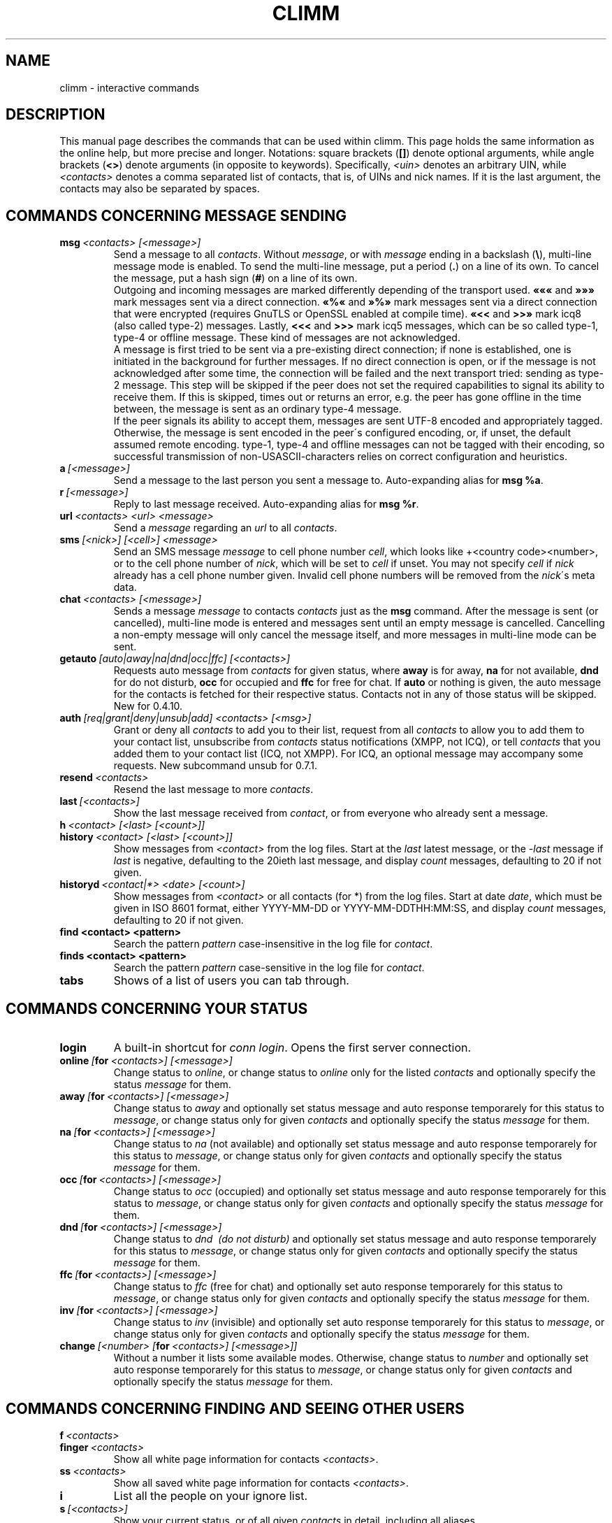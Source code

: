 .\"     $Id$ -*- nroff -*-
.\" EN: $Id$
.TH CLIMM 7 climm
.SH NAME
climm \- interactive commands
.SH DESCRIPTION
This manual page describes the commands that can be used within climm.  This
page holds the same information as the online help, but more precise and longer.
Notations: square brackets
.RB ( [] )
denote optional arguments, while angle brackets
.RB ( <> )
denote arguments (in opposite to keywords).
Specifically,
.I <uin>
denotes an arbitrary UIN,
while
.I <contacts>
denotes a comma separated list of contacts, that is, of UINs and
nick names. If it is the last argument, the contacts may also be separated by spaces.
.SH COMMANDS CONCERNING MESSAGE SENDING
.TP
.BI msg \ <contacts>\ [<message>]
Send a message to all
.IR contacts .
Without
.IR message ,
or with
.I message
ending in a backslash
.RB ( \(rs ),
multi\-line message mode is enabled.  To send the multi\-line message, put
a period
.RB ( . )
on a line of its own.  To cancel the message, put a hash sign
.RB ( # )
on a line of its own.
.br
Outgoing and incoming messages are marked differently depending of the transport
used.
.B \(Fo\(Fo\(Fo
and
.B \(Fc\(Fc\(Fc
mark messages sent via a direct connection.
.B \(Fo%\(Fo
and
.B \(Fc%\(Fc
mark messages sent via a direct connection that were encrypted (requires
GnuTLS or OpenSSL enabled at compile time).
.B \(Fo<<
and
.B >>\(Fc
mark icq8 (also called type\-2) messages.
Lastly,
.B <<<
and
.B >>>
mark icq5 messages, which can be so called type\-1, type\-4 or offline
message. These kind of messages are not acknowledged.
.br
A message is first tried to be sent via a pre\-existing direct connection; if
none is established, one is initiated in the background for further
messages. If no direct connection is open, or if the message is not
acknowledged after some time, the connection will be failed and the next
transport tried: sending as type\-2 message. This step will be skipped if the
peer does not set the required capabilities to signal its ability to receive
them. If this is skipped, times out or returns an error, e.g. the peer has
gone offline in the time between, the message is sent as an ordinary type\-4
message.
.br
If the peer signals its ability to accept them,
messages are sent UTF\-8 encoded and
appropriately tagged. Otherwise, the message is sent encoded in the peer\'s
configured encoding, or, if unset, the default assumed remote encoding.
type\-1, type\-4 and offline messages can not be tagged with their encoding,
so successful transmission of non\-USASCII\-characters relies on correct
configuration and heuristics.
.TP
.BI a \ [<message>]
Send a message to the last person you sent a message to.
Auto-expanding alias for
.BR msg\ %a .
.TP
.BI r \ [<message>]
Reply to last message received.
Auto-expanding alias for
.BR msg\ %r .
.TP
.BI url \ <contacts>\ <url>\ <message>
Send a
.I message
regarding an
.I url
to all
.IR contacts .
.TP
.BI sms \ [<nick>]\ [<cell>]\ <message>
Send an SMS message
.I message
to cell phone number
.IR cell ,
which looks like +<country code><number>,
or to the cell phone number of
.IR nick ,
which will be set to
.IR cell
if unset. You may not specify
.IR cell
if
.IR nick
already has a cell phone number given. Invalid cell phone numbers
will be removed from the
.IR nick \'s
meta data.
.TP
.BI chat \ <contacts>\ [<message>]
Sends a message
.I message
to contacts
.I contacts
just as the
.B msg
command. After the message is sent (or cancelled), multi-line mode
is entered and messages sent until an empty message is cancelled.
Cancelling a non-empty message will only cancel the message itself,
and more messages in multi-line mode can be sent.
.TP
.BI getauto \ [auto|away|na|dnd|occ|ffc]\ [<contacts>]
Requests auto message from
.IR contacts
for given status, where
.B away
is for away,
.B na
for not available,
.B dnd
for do not disturb,
.B occ
for occupied and
.B ffc
for free for chat. If
.B auto
or nothing is given, the auto message for the contacts
is fetched for their respective status. Contacts not in any of those
status will be skipped.
New for 0.4.10.
.TP
.BI auth \ [req|grant|deny|unsub|add]\ <contacts>\ [<msg>]
Grant or deny all
.I contacts
to add you to their list, request from all
.I contacts
to allow you to add them to your contact list, unsubscribe from
.I contacts
status notifications (XMPP, not ICQ), or tell
.I contacts
that you added them to your contact list (ICQ, not XMPP).
For ICQ, an optional message may accompany some requests.
New subcommand unsub for 0.7.1.
.TP
.BI resend \ <contacts>
Resend the last message to more
.IR contacts .
.TP
.BI last \ [<contacts>]
Show the last message 
received from
.IR contact ,
or from everyone who already sent a message.
.TP
.BI h \ <contact>\ [<last>\ [<count>]]
.TP
.BI history \ <contact>\ [<last>\ [<count>]]
Show messages from
.I <contact>
from the log files. Start at the
.I last
latest message, or the
.I \-last
message if
.I last
is negative, defaulting to the 20ieth last message,
and display
.I count
messages, defaulting to 20 if not given.
.TP
.BI historyd \ <contact|*>\ <date>\ [<count>]
Show messages from
.I <contact>
or all contacts (for *) from the log files. Start at date
.IR date ,
which must be given in ISO 8601 format, either
YYYY\-MM\-DD or YYYY\-MM\-DDTHH:MM:SS,
and display
.I count
messages, defaulting to 20 if not given.
.TP
.BI find\ <contact>\ <pattern>
Search the pattern
.I pattern
case\-insensitive in the log file for
.IR contact .
.TP
.BI finds\ <contact>\ <pattern>
Search the pattern
.I pattern
case\-sensitive in the log file for
.IR contact .
.TP
.B tabs 
Shows of a list of users you can tab through.
.SH COMMANDS CONCERNING YOUR STATUS
.TP
.B login
A built\-in shortcut for
.IR conn\ login .
Opens the first server connection.
.TP
.BI online\  [ for \ <contacts>]\ [<message>]
Change status to 
.IR online ,
or change status to
.I online
only for the listed
.I contacts
and optionally specify the status
.I message 
for them.
.TP
.BI away\  [ for \ <contacts>]\ [<message>]
Change status to
.I away
and optionally set status message and auto response temporarely for this status to
.IR message ,
or change status only for given
.I contacts
and optionally specify the status
.I message 
for them.
.TP
.BI na\  [ for \ <contacts>]\ [<message>]
Change status to
.IR na\  (not\ available)
and optionally set status message and auto response temporarely for this status to
.IR message ,
or change status only for given
.I contacts
and optionally specify the status
.I message 
for them.
.TP
.BI occ\  [ for \ <contacts>]\ [<message>]
Change status to
.IR occ\  (occupied)
and optionally set status message and auto response temporarely for this status to
.IR message ,
or change status only for given
.I contacts
and optionally specify the status
.I message 
for them.
.TP
.BI dnd\  [ for \ <contacts>]\ [<message>]
Change status to
.IR dnd\  (do\ not\ disturb)
and optionally set status message and auto response temporarely for this status to
.IR message ,
or change status only for given
.I contacts
and optionally specify the status
.I message 
for them.
.TP
.BI ffc\  [ for \ <contacts>]\ [<message>]
Change status to
.IR ffc\  (free\ for\ chat)
and optionally set auto response temporarely for this status to
.IR message ,
or change status only for given
.I contacts
and optionally specify the status
.I message 
for them.
.TP
.BI inv\  [ for \ <contacts>]\ [<message>]
Change status to
.I inv
(invisible) and optionally set auto response temporarely for this status to
.IR message ,
or change status only for given
.I contacts
and optionally specify the status
.I message 
for them.
.TP
.BI change \ [<number>\ [ for \ <contacts>]\ [<message>]]
Without a number it lists some available modes.
Otherwise, change status to
.IR number
and optionally set auto response temporarely for this status to
.IR message ,
or change status only for given
.I contacts
and optionally specify the status
.I message 
for them.
.SH COMMANDS CONCERNING FINDING AND SEEING OTHER USERS
.TP
.BI f \ <contacts>
.TP
.BI finger \ <contacts>
Show all white page information for contacts
.IR <contacts> .
.TP
.BI ss \ <contacts>
Show all saved white page information for contacts
.IR <contacts> .
.TP
.B i
List all the people on your ignore list.
.TP
.BI s \ [<contacts>]
Show your current status, or of all given
.I contacts 
in detail, including all aliases.
.TP
.BR e ,\  ee ,\  eg ,\  eeg ,\  ev ,\  eev ,\  egv ,\  eegv ,\  w ,\  ww ,\  wg ,\  wwg ,\  wv ,\  wwv ,\  wgv ,\  wwgv
List parts of your contact list. The following flags are displayed in the first column:
.RS
.TP
.B +
This entry is actually no real contact, but an alias of the preceding one. Only with
.BR ww .
.TP
.B #
This entry is not on your contact list, but the UIN was used at some time. Only with
.B w
and
.BR ww .
.TP
.B *
This contact will see your status even if you\'re invisible.
.TP
.B \-
This contact won\'t see you at all.
.TP
.B ^
This contact is ignored: no messages, no status changes.
.PP
The
.B ww*
and
.B ee*
group of commands display another column for direct connection flags. If the first column would be empty,
it will be displayed in the first contact for all of those commands unless it\'s
.BR ^ .
.TP
.B &
A direct connection to this contact is established.
.TP
.B \(ba
A direct connection to this contact has failed.
.TP
.B :
A direct connection is currently tried to be established.
.TP
.B ^
No direct connection opened, but IP address and port number are known.
.PP
Another column is added for the
.B ww*
and
.B ee*
group of commands to show the status with regards to the server side contact
list, as far as it is known (new flags for 0.7.1):
.TP
.B S
The contact is in the server side contact list with mutual authorization, and should be there
(has the
.I wantsbl
flag set).
.TP
.B T
The contact is in the server side contact list with mutual
non-authorization, awaited authorization from, and should be there.
.TP
.B .
The contact is not in the server side contact list, but should be there.
.TP
.B R
The contact is in the server side contact list receiving presence reports,
awaited authorization from, and should be there. You may eventually want to
re-request or deny authorization to archieve mutuality.
This combination is possible only for XMPP.
.TP
.B >
The contact is in the server side contact list receiving presence reports,
not awaited authorization from, and should be there. You may want to
request or deny authorization to archieve mutuality.
This combination is possible only for XMPP.
.TP
.B <
The contact is in the server side contact list sending presence reports,
not awaited authorization from, and should be there.
This combination is possible only for XMPP.
.TP
.B -
The contact is in the server side contact list with mutual
non-authorization, not awaited authorization from, and should be there.
This combination is possible only for XMPP.
.TP
.B s
The contact is in the server side contact list with mutual authorization, but should not be there
(does not have the
.I wantsbl
flag set).
.TP
.B t
The contact is in the server side contact list with mutual
non-authorization, awaited authorization from, but should not be there.
.TP
.B \'\ \'
(space) The contact is not in the server side contact list, and is not wanted there.
.TP
.B \(rs
The contact is in the server side contact list receiving presence reports,
not awaited authorization from, but should not be there. You may want to
request or deny authorization to archieve mutuality.
This combination is possible only for XMPP.
.TP
.B /
The contact is in the server side contact list sending presence reports,
not awaited authorization from, but should not be there.
This combination is possible only for XMPP.
.TP
.B \(aq
The contact is in the server side contact list with mutual
non-authorization, not awaited authorization from, but should not be there.
This combination is possible only for XMPP.
.TP
.B 1 2 3 4 5 6 7 8 9
An impossible combination was encountered.
.RE
.TP
.BI e \ [<group>]
List all people which are online in your contact list. Also print your own status.
.TP
.BI ee \ [<group>]
List all people which are online in your contact list with more details.
.TP
.BR eg ,\  eeg
As above, but sort by groups. New for 0.4.10.
.TP
.BR w ,\  ww ,\  wg ,\  wwg
As above, but also include offline contacts.
.TP
.BR ev ,\  eev ,\  egv ,\  eegv ,\  wv ,\  wwv ,\  wgv ,\  wwgv
As above, but also include hidden contacts (with the
.B shadow
option effectively set). New for 0.5.
.TP
.B ewide
List all people which are online in your contact list in a screen wide format.
.TP
.B wide
List all people in your contact list in a screen wide format.
.TP
.B search
.TP
.BI search \ <em@il>
.TP
.BI search \ <contact>
.TP
.BI search \ <first>\ <last>
Search for a user with
.I em@il
as their email address, with
.I nick
as their nick (which mustn\'t contain an @), or with
.I first
as their first and
.I last
as their last name. If no argument is given, ask for
nick name, first name, last name, email address and a whole bunch of other data
to search for.
.TP
.BI rand \ [<number>]
Find a random user in interest group
.IR number .
If
.I number
is not given, list all interest groups.
.SH COMMANDS CONCERNING YOUR CONTACT LIST
Note: you need to
.B save
to make any of the changes done by these commmands persistent
for the local contact list.
.TP
.BI add \ <uin>\ <nickname>
Add
.I uin
to your contact list as
.IR nickname .
.TP
.BI add \ <contact>\ <alias>
.TP
.BI addalias \ <contact>\ <alias>
Add alias
.IR alias
for
.IR nickname .
New (addalias) for 0.4.10.
.TP
.BI add \ [<group>\ [<contacts>]
.TP
.BI addgroup \ <group>\ [<contacts>]
Add all contacts in
.IR contacts
to the contact group
.IR group ,
which is created if it doesn\'t exist and the command is given as
.BI addgroup .
New for 0.4.10.
.TP
.BI rem \ <contacts>
Remove the aliases in
.IR contacts .
If any nick is the last alias for this contact,
remove the contact completely.
.br
Note: This command has a different meaning if the first
argument of the contacts is a group name, so if you want to affect all
contacts of a group, you may not use this as the first
parameter; e.g. mention one member of the group first.
.TP
.BI remalias \ <contacts>
Remove the aliases in
.IR contacts .
.br
Modified for 0.6.3.
.TP
.BI rem\ all \ <contacts>
.TP
.BI remcont \ <contacts>
Remove the contact completely from the contact list.
.br
New (remcont) for 0.6.3.
.br
Note: The command
.B rem
has a different meaning if the first
argument of the contacts is a group name, so if you want to affect all
contacts of a group, you may not use this as the first
parameter; e.g. mention one member of the group first.
.TP
.BI rem \ <group>\ <contacts>
.TP
.BI remgroup \ <group>\ <contacts>
Remove all contacts in
.IR contacts
from the contact group
.IR group .
Modified for 0.6.3.
.TP
.BI rem\ all \ <group>
.TP
.BI remgroup\ all \ <group>
Remove all contacts from the contact group
.IR group .
Further arguments may be silently ignored. If
.B remgroup all
is used, discard of the contact group completely.
Modified for 0.6.3.
.TP
.BI togig \ <contacts>
Toggles whether
.IR contact \'s
messages and status changes are ignored.
.TP
.BI toginv \ <contacts>
Toggles whether you will be hidden for
.IR contacts .
.TP
.BI togvis \ <contacts>
Toggles whether
.I contacts
can see you even if you are invisible.
.SH COMMANDS CONCERNING YOUR ICQ ACCOUNT
.TP
.BI pass \ <password>
Changes your icq password to
.IR password . 
.br
Note: your password may not start with \('o (the byte 0xf3).
.br
Note: you need to
.B save
to make this persistent in case you save your password in your
.I ~/.climm/climmrc
file (see
.BR climmrc (5)),
or you will get a mismatched password
on your next login.
.TP
.B update
Updates your basic user information (email, nickname, etc.).
.TP
.B other
Updates other user information like age and sex.
.TP
.B about
Updates your about user information.
.TP
.BI setr \ [<number>]
Sets your random user group to
.IR number .
Without argument, lists possible interest groups.
.TP
.BI reg \ <password>
Creates a new user account with password
.IR password .
.SH COMMANDS FOR CONFIGURING THE CLIMM CLIENT
.TP
.BI verbose \ [<level>]
Set verbosity of climm to
.IR level ,
or show the current verbosity. The verbosity level is a set of flags:
.RS
.TP
.B 8
Show protocol errors.
.TP
.B 16
Show creation and deletion of packets.
.TP
.B 32
Show added and removed queue events.
.TP
.B 64
Show created and deleted connections.
.TP
.B 256
Show v6 packets and their data.
.TP
.B 4096
Show v7/v8 packets.
.TP
.B 8192
Show the hexdump of v7/v8 packets.
.TP
.B 16284
Save those packets to disc.
.TP
.B 65536
Show peer\-to\-peer packets.
.TP
.B 131072
Show the hexdump of peer\-to\-peer packets.
.TP
.B 262144
Save those packets to disc.
.TP
.B 2097152
Show peer\-to\-peer handshake.
.TP
.B 4194304
Show I/O connection setup.
.PP
However, any non\-zero verbose level will cause more information to be printed,
and any level greater than 1 even more.
.RE
.TP
.B clear
Clear the screen.
.TP
.BI sound\ [on|off|event]
Toggle sound
.B on
or
.BR off ,
or call the
.B event
script for beeps. New syntax for 0.4.10.
.TP
.BI prompt\ <user_prompt>
Set user prompt in
.IR user_prompt .
The following variables will be parsed and may
be used in prompt string:
.RS
.TP
.B %U
by your current user name
.TP
.B %n
by your current nick
.TP
.B %S 
by description of your status
.TP
.B %s 
by short description of your status
.TP
.B %P 
by server name
.TP
.B %p 
by type of server (icq8, jabber, msn...)
.TP
.B %a 
by last send uin/nick
.TP
.B %r
by last recived uin/nick
.TP
.B %t 
by time in format HH:MM:SS
.TP
.B %T 
by time in format given in option
.B prompt_strftime .
.TP
.B %%
%
.TP
.B %[0\-9]c
by foreground color
.TP
.B %[0\-9]C
by background color
.TP
.B %[0\-1]b 
bold. on = 1 (default), off = 0
.TP
.B %[0\-1]u 
underline. on = 1 (default), off = 0
.TP
.B %[0\-1]i 
inverse; on = 1 (default), off = 0. Reverses foreground and background colors.
.TP
.B %d 
set default all colors and styles
.TP
.B \\\\b 
backspace
.TP
.B \\\\r 
carriage return
.TP
.B \\\\n 
new line
.TP
.B \\\\t 
horizontal tab
.TP
.B \\\\e 
ESC
.TP
.B \\\\\\\\
backslash
.PP
Example:
 prompt %4c%b%p%d://%1c%b%n%3c/%2c%b%s%8c %t%7c%b>%6c%r%7c%b<%6c%b%a%7c%b>
.RE
.TP
.BI autoaway \ [<timeout>|on|off]
Set the timeout to
.IR timeout ,
or switch auto away
.I on
using the last used or default auto away time, or switch auto away
.I off
saving the current used auto away time. A timeout of 0 is equivalent to
.IR off .
If no argument is given, the current setting is displayed.
.TP
.BI alias\ [auto[expand]] \ [<alias>\ [<expansion>]]
Make a new alias named
.I alias
which is substituted with
.IR expansion .
If no
.I alias
is given, list all current aliases.
If no
.I expansion
is given, list the current
.IR alias .
Otherwise, create a new alias.
If the
.I auto
or
.I autoexpand
keyword is given, the new alias is auto-expanding, that is, it
is immediately expanded when the space or return key is pressed
directly after entering the alias.
.br
If the string
.B %s
is present in
.IR expansion ,
each occurence is replaced with the given arguments when the alias is invoked,
otherwise they will be appended. 
If the string
.B %r
is present in
.IR expansion ,
each occurence is replaced by the nick name or, if the nick is not
available, the UIN, of the contact that sent the last message to you,
or the empty string if there is none.
If the string
.B %a
is present in
.IR expansion ,
each occurence is replaced by the nick name or, if the nick is not
available, the UIN, of the contact that you sent the last message to,
or the empty string if there is none.
.br
New for 0.4.10. Auto-expanding aliases new for 0.5.0.4.
.TP
.BI unalias \ <alias>
Delete the alias named
.IR alias .
New for 0.4.10.
.TP
.BI lang \ [<lang>|<nr>]\ ...
Switch to the language and encoding
.IR lang ,
given by iso code, or output translation string number
.IR nr .
To select the default language given by the environment
variables
.BR LANG ,
.B LC_ALL
and
.BR LC_MESSAGES ,
use
.BR ! ,
.B auto
or
.BR default .
To select no translation at all, use
.BR . ,
.B none
or
.BR unload .
To get debugging information, prefix it with
.BR debug .
.sp
The files from ~/.climm/i18n/*.i18n take precedence over the global ones, the
files from BASE/i18n/*.i18b take precedence over those from
~/.climm/i18n/*.i18n, while the "funny" texts take precedence over the
standard ones.
.sp
You may specify as many arguments as you wish, e.g. to print
string number 117 in German and then switch back to default language,
use "trans de 117 default".
.TP
.B uptime
Show the time climm has been running, plus some statistics.
.TP
.BI set \ <option>\ <value>
Set option
.I option
to either
.I on
or
.IR off ,
or an
.I option
specific set of
.IR value s.
.I option
can be:
.RS
.TP
.BR color :
use colors,
.TP
.BR delbs :
interpret delete characters as backspace,
.TP
.BR funny :
use funny messages,
.TP
.BR auto :
send auto\-replies when you\'re e.g. away,
.TP
.BR prompt :
Type of the prompt:
.RS
.TP
.BR user
use user prompt. See command prompt in climmcmds(7), and options prompt and prompt_strftime in climmrc(5),
.TP
.BR uin
have the last nick in the prompt,
.TP
.BR simple
simple prompt, by default is "climm>".
.RE
.TP
.BR autosave :
automatically save the climmrc,
.TP
.BR autofinger :
automatically finger new UINs,
.TP
.BR linebreak :
set the style for line\-breaking messages to
.BR simple ,
to simply print the message after the nick and wrap,
.BR break ,
to add a line break before printing each incoming message,
.BR indent ,
to indent all lines of a message to the level after the nick, or
.BR smart ,
to add a line break only if the message wouldn\'t fit on the line.
.PP
New options for 0.4.10. Options hermit, log, logonoff, silent, tabs removed for 0.5;
use the
.B opt
command for them.
.RE
.TP
.BI opt \ [<contact>|<contact\ group>|connection|global\ [<option>\ [<value>]]]
Set option
.I option
for contact
.IR contact ,
contact group
.IR contact\ group ,
for the current connection or globally to the value
.IR value ,
or display the current value, or display all options and their settings.
.br
When resolving options for contacts, the option for the contact itself will be used,
if set; otherwise, if the contact belongs to a group, the option for that group, if set;
otherwise, if the contact belongs to a server connection (i.e. is not yet removed),
the option for the server connection; otherwise the global option, if set. Otherwise,
0 for integer options, FALSE for boolean options, the color string for "no color"
unless this color string is requested, or the empty string for string options.
.br
When resolving options for contact groups, the same is done except for the
first step; options for connections are taken from the connection, then
globally; and global options, of course, only globally.
.br
The following options currently exist, with type and applicability:
.RS
.TP
.BI colorscheme \ integer\ global
The number of the color scheme to use. Set to 0 to disable and use the
colors defined below.
.TP
.BI colornone \ color\ global
The color string to use for normal text. The keywords
.BR black ,
.BR red ,
.BR green ,
.BR yellow ,
.BR blue ,
.BR magenta ,
.BR cyan ,
.BR white ,
.BR none ,
and
.BR bold
are understood and replaced by their ANSI control sequences.
Note that any color already includes
.BR none ,
so specify
.B bold
always after the color. Any other text is interpreted as control characters
to output verbatim.
.TP
.BI colorserver \ color\ global
The color string to use for server stuff.
.TP
.BI colorclient \ color\ global
The color string to use for client stuff.
.TP
.BI colorinvchar \ color\ global
The color string to use when displaying byte\-sequences invalid for the
given encoding.
.TP
.BI colorerror \ color\ global
The color string to use for errors.
.TP
.BI colordebug \ color\ global
The color string to use for debug output.
.TP
.BI colorquote \ color\ global
The color string to use for quoted text.
.TP
.BI scripting \ boolean\ global
Open a scripting FIFO to accept commands as if entered through the command line.
.TP
.BI scriptingpath \ string\ global
The FIFO to open for those commands. If not set and scripting is on, BASDIR/scripting
will be used.
.TP
.BI webaware \ boolean\ server[ICQ]
Whether the current status should be visible on the web site.
.TP
.BI hideip \ boolean\ server[ICQ]
Whether to hide the (local) IP address towards other users.
.TP
.BI dcauth \ boolean\ server[ICQ]
Whether authorized contacts can see the (remote) IP address.
.TP
.BI dccont \ boolean\ server[ICQ]
Whether contacts can see the (remote) IP address.
.TP
.BI awaycount \ boolean\ server
If set, incoming messages will be counted and their originators shown
if the status is manually changed to anything other than
.I online
or
.I ffc
(with or without
.IR invisible ).
Otherwise, this is only done if the status was automatically changed
to
.I away
or
.I na
(with or without
.IR invisible ).
.TP
.BI s5_use \ boolean\ server
Enable the use of a socks 5 proxy. New for 0.6.4.
.TP
.BI s5_host \ string\ server
Connect to socks 5 proxy on the given host. New for 0.6.4.
.TP
.BI s5_port \ integer\ server
Connect to socks 5 proxy listening on the given port number. New for 0.6.4.
.TP
.BI s5_name \ string\ server
Identify as the given user to the socks 5 proxy. New for 0.6.4.
.TP
.BI s5_pass \ string\ server
Authenticate with the given password to the socks 5 proxy. New for 0.6.4.
.TP
.BI oscar_dc_port \ integer\ server[ICQ]
Define the minimum port to listen for incoming direct connections when using
the oscar protocol. If the given port is in used, the port number actually
used is increased until a free one is found. New for 0.6.4.
.TP
.BI oscar_dc_mode \ integer\ server[ICQ]
.RS
This integer is for flags how to handle direct connections:
.TP
1
We\'re firewalled and can\'t receive any connection. Don\'t even try.
.TP
2
We\'re firewalled, but use SOCKS and can receive connections.
.TP
4
We\'re not firewalled at all. This is the default.
.TP
16
Actually create a peer to peer connection. (Precisely, the connection
is created if mode >= 16.) If the connection is not configured to be
opened directly, it will be opened when it is needed.
.TP
32
Create and open a peer to peer connection.
.RE
.RS
New for 0.6.3.
.RE
.TP
.BI logstream \ boolean\ server
Log all data sent over the connection to the server into a file in
BASEDIR/debug/.
.TP
.BI privacylist \ string\ server[XMPP]
After login, select the given privacy list as the active list for this
session. If the list is empty, select no privacy list as active. Otherwise,
the default privacy list will be the active one.
.RE
.RS
New for 0.7.1.
.RE
.TP
.BI ignore \ boolean\ contact
Whether to ignore all messages from this contact.
.TP
.BI hidefrom \ boolean\ contact
Whether to be invisible for this contact.
.TP
.BI intimate \ boolean\ contact
Whether to be always visible for this contact.
.TP
.BI logonoff \ boolean\ contact
Whether to log when this contacts goes online or offline.
.TP
.BI logchange \ boolean\ contact
Whether to log status changes for this contact.
.TP
.BI logmess \ boolean\ contact
Whether to log messages for this contact.
.TP
.BI showonoff \ boolean\ contact
Whether to show when this contact goes online or offline.
.TP
.BI showchange \ boolean\ contact
Whether to show status changes for this contact.
.TP
.BI autoauto \ boolean\ contact
Whether to automatically request automatic messages on status changes for
this contact.
.TP
.BI hideack \ boolean\ contact
Whether to hide acknowledges for messages to this contact.
.br
Note: using this is a really bad idea, as you'll miss when messages
are resent without acknowledge.
.TP
.BI wantsbl \ boolean\ contact
Whether you want this contact to be on the server side contact list.
.TP
.BI peekme \ boolean\ contact
Whether you want this contact to be peeked when using the 
.BR peek\ all \ or \ peekall
command.
.TP
.BI shadow \ boolean\ contact
Whether you want to hide this contact in contact list displays as
long as none of the *v commands is used.
.TP
.BI local \ boolean\ contact
Whether this contact is not a real contact, but just a nick for a number.
.TP
.BI encoding \ string\ contact
The encoding to assume for messages whose encoding is undefined,
in particular meta data on the server.
.TP
.BI tabspool \ integer\ contact
Whether to add a contact to the tabs list upon startup.
.TP
.BI revealtime \ integer\ contact
The time in seconds one's presence is revealed (even despite invisibility)
towards the peer if a message is sent to him.
.TP
.BI autoaway \ string\ contact
The autoaway string for status away to return to this contact.
.TP
.BI autona \ string\ contact
The autoaway string for status na to return to this contact.
.TP
.BI autoocc \ string\ contact
The autoaway string for status occ to return to this contact.
.TP
.BI autodnd \ string\ contact
The autoaway string for status dnd to return to this contact.
.TP
.BI autoffc \ string\ contact
The autoaway string for status ffc to return to this contact.
.TP
.BI colormessage \ string\ contact
The color string to use for messages of this contact.
.TP
.BI colorsent \ string\ contact
The color string to use for the nick when messages are sent.
.TP
.BI colorack \ string\ contact
The color string to use for the nick when messages are acknowledged.
.TP
.BI colorincoming \ string\ contact
The color string to use for the nick when messages are received.
.TP
.BI colorcontact \ string\ contact
The color string to use for the nick otherwise.
.PP
New for 0.5.
.RE
.TP
.BI optcontact \ <contact>\ [<option>\ [<value>]]
Set or display option
.I option
or all options of contact
.IR contact .
New for 0.5.
.TP
.BI optgroup \ <group>\ [<option>\ [<value>]]
Set or display option
.I option
or all options of contact group
.IR group .
New for 0.5.
.TP
.BI optserv \ [<option>\ [<value>]]
Set or display server option
.IR option .
Renamed for 0.7.1, old name new in 0.5.
.TP
.BI optglobal \ [<option>\ [<value>]]
Set or display global option
.IR option .
New for 0.5.
.TP
.B save
Saves current settings in the configuration file, which is
.IR ~/.climm/climmrc ,
unless specified otherwise.
Beware, it will clobber any comments in this file.
.TP
.BI q \ [<msg>]
.TP
.BI quit \ [<msg>]
.TP
.BI exit \ [<msg>]
Quit climm. If given, send the message
.I msg
to all contacts previously messaged that are still online
and on the contact list.
.br
Note: climm will not wait for any acknowledges - if the message is not
received by the contact for whatever reason, it will not be resent.
.br
Aliases quit and exit new for 0.4.10.
.TP
.BI x \ [<msg>]
Quit climm without saving. If given, send the message
.I msg
to all contacts previously messaged that are still online
and on the contact list.
.br
Note: climm will not wait for any acknowledges - if the message is not
received by the contact for whatever reason, it will not be resent.
.br
Aliases quit and exit new for 0.4.10.
New for 0.5.
.SH COMMANDS CONCERNING ADVANCED FEATURES
.TP
.BI meta \ [show|load|save|set|get|rget]\ <contacts>
Handle meta data of contacts. The following subcommands are known:
.RS
.TP
.B show
Shows the meta data of all
.I contacts
given.
.TP
.B load
Loads the meta data for all
.I contacts
given from disc and shows them.
.TP
.B save
Saves the meta data for all
.I contacts
given to disc.
.TP
.B set
Uploads your meta data to the server.
.TP
.B get
Gets the meta data for all
.I contacts
from the server and shows them.
.TP
.B getr
Gets the meta data for the contact the last message was received
from from the server and shows it.
.PP
New for 0.4.10.
.RE
.TP
.BI file \ [...]
Alias for
.BR peer\ file .
New for 0.4.10.
.TP
.BI accept \ [...]
Alias for
.BR peer\ accept .
New for 0.4.10.4.
.TP
.BI peer \ <command>\ <uin|nick>
Operate command
.I command
on user given by UIN
.I uin
or nick name
.IR nick .
.RS
.TP
.B open
Open a peer to peer connection over TCP to the user.
.TP
.B close
Close and reset a peer to peer connection to the user.
.TP
.B off
Switch off trying to establish such a connection for sending
messages until it is explicitly opened or reset.
.TP
.BI file \ <file>\ <description>
Send file
.I file
with description
.IR description .
.TP
.BI files \ [<file>\ <as>]...\ <description>
Send files to the user. There may be arbitrarily many
pairs of a physical file name
.I file
and the name to be presented to the peer,
.IR as .
If
.IR as
is
.RB \' / \',
the file name without the path is sent, and if it is
.RB \' . \'
the same name is sent.
.TP
.BR accept \ [<contact>]\ [<id>]
Accept an incoming file request from
.IR contact
with the given ID
.IR id .
If there is only one pending incoming file request, the
.IR contact \ and\  id
arguments may be omitted, otherwise it is undefined which file request
is answered when several match.
.TP
.BR deny \ [<contact>]\ [<id>]\ [<reason>]
Deny an incoming file request from
.IR contact
with the given ID
.IR id
with the reason
.IR reason .
.RE
.TP
.BI login \ [...]
Alias for
.BR conn\ login .
New for 0.4.10.4.
.TP
.BI conn \ [<command>\ <nr>]
List all connections, or operate
.I command
on connection
.IR nr .
.RS
.TP
.B open
Open the given, or the first server connection. An optional password
may be given, which overrides any previously known one.
.TP
.B login
Open the given, or the first server connection. An optional password
may be given, which overrides any previously known one.
.TP
.B close
Close the given connection. Temporary connections will get removed by this.
.TP
.B remove
Close and remove given (temporary) connection.
.TP
.B select
Select the given server connection as the current one.
.I nr
may be the connection number or the UIN used for the connection.
.RE
.TP
.BI contact \ [<command>]
Handle the server side contact list:
.RS
.TP
.B show
Download the server side contact list and just show it.
.TP
.B diff
Download the server side contact list and show only contacts (uin/nick pairs) that are not
in the local contact list.
.TP
.B add
Download the server side contact list and add all contacts to the local one.
.TP
.B upload
Try to upload local contacts to the server side contact list.
.TP
.B download
Download contacts from the server side contact list, but avoid modifying already existing contacts.
.TP
.B import
Download contacts from the server side contact list, modifying existing contacts.
.br
.B Note:
This will always try to upload only those contacts with the
.I wantsbl
contact option. Do a
.I optglobal wantsbl on
if you want to upload all of your contacts.
.RE
.TP
.BI priv \ [<cmd>]\ [<list>]\ [<edits>]
Show or modify XMPP privacy lists. If no argument is given, assume
.B list
command, otherwise assume
.B show
command. Available commands are:
.RS
.TP
.B list
List the active, default and all available privacy lists by name.
.TP
.BI active \ [<list>]
Make
.I <list>
the privacy list currently active for this session. If no
.I <list>
is given, disable active list, in other words: use the server's
default privacy handling for this session.
.TP
.BI default \ [<list>]
Make
.I <list>
the default privacy list, that is, the privacy list valid at start of each
client's session or when no client is actually connected. If no
.I <list>
is given, disable default list, in other words: use the server's
default privacy handling at session start or when no client is actually
connected.
.TP
.BI show \ <list>
Show the given privacy list, for each item in it print out the
.IR order ,
the
.I action
.RB ( allow
or
.BR deny ),
the affected
.I part
.RB ( all ,
or a comma separated list of
.B msg
(messages),
.B pin
(inbound presense notification, does not include subscription requests),
.B pout 
(outbound presense notifications), or
.B iq
(queries)), the
.I type
.RB ( jid ,
.BR group ,
or
.BR subscription ),
and the matched
.IR value .
If
.I type
is 
.BR jid ,
the value is an XMPP id; it may be with or without resource, and with
or without user. If
.I type
is
.BR subscription ,
the value will be one of
.BR both ,
.BR from ,
.BR to ,
or
.BR none
(which also includes unknown contacts).
.br
Each inbound or outbound stanza is matched by the server against each item,
in the order given by the
.I order
attribute, and the 
.I action
attribute of the first match determines whether the stanza is completely
discarded or actually forwarded.
.TP
.BI set \ <list> \ \fR( <action> \ \fR[ <part>\ \fR] <type>\ <value\fR)...
Replace (or create) the privacy list
.IR <list> ,
with each of the listed items in ascending order. The parameters are as in the
.B show
command above. If
.I <part>
is not given,
.B all
is assumed.
.TP
.BI edit \ <list>\ <index> \ \fR( <action>\ [<part>]\ <type>\ <value>\fR)...\ [ delete \ <skip>\fR]
Edit (or create) the privacy list
.IR <list> ,
inserting the given listed items in ascending order directly before the item
with the
.I <order>
being equal to
.IR <index> .
Delete items up to (excluding)
.I <order>
of
.IR <index> + <skip> .
If no
.I <skip>
is given or if it is zero, none will be deleted. Items with
.I <order>
being equal or greater than
.IR <index> + <skip>
will be renumbered (to make room for the new items and to avoid
discontinuency in the numbers).
.RE
.TP
.BI peek \ [<contacts>]\ [all]\ [<contacts>]
Check for each
.I contact
whether it is actually online or not. The special keyword
.B all
will check upon all contacts with the
.B peekme
option effectively set.
.br
Note: This abuses a bug in the ICQ protocol to figure this out
and thus can stop working at any time.
No additional information except online or offline can be found out this way.
.TP
.BI peek2 \ <contacts>
Builtin alias for
.B getauto\ away
.IR contacts .
Can be used to detect presence of users of some clients,
but this itself can be detected by the other user's client.
climm since 0.5 will not be detected by this, but will detect
tries from other clients.
.TP
.BI peekall \ [<contacts>]
Builtin alias for
.BR peek\ <contacts>\ all .
.TP
.BI as \ <nr|uin>\ <cmd>
Execute climm command
.I cmd
as if the connection number
.I nr
or for the UIN
.I uin
would be the current one.
.SH COMMANDS FOR SCRIPTING
.TP
.BI tclscript \ <file>
Execute the tcl script
.IR file ,
which may be given relative to the climm base directory.
.TP
.BI tcl \ <string>
Execute the tcl command
.IR string .
Type
.I tcl climm help
to get a list of climm\-specific tcl commands.
.SH SEE ALSO
.BR climm (1),
.BR climmrc (5)
.SH AUTHOR
This man page was originally created by James Morrison
.I <ja2morrison@student.math.uwaterloo.ca>
for a reference to all interactive commands in 
.BR climm .
It has been adapted to current usage by R\(:udiger Kuhlmann.
